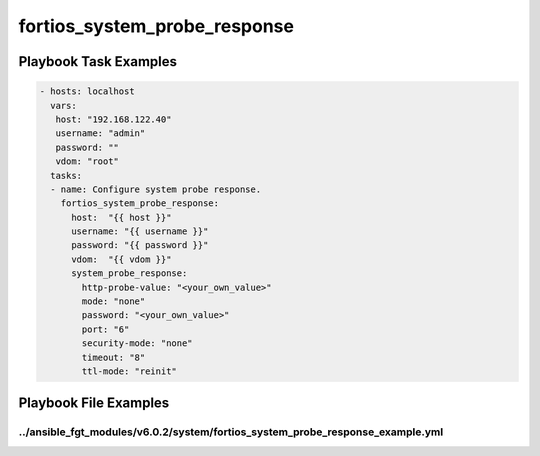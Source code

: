 =============================
fortios_system_probe_response
=============================


Playbook Task Examples
----------------------

.. code-block:: yaml

    - hosts: localhost
      vars:
       host: "192.168.122.40"
       username: "admin"
       password: ""
       vdom: "root"
      tasks:
      - name: Configure system probe response.
        fortios_system_probe_response:
          host:  "{{ host }}"
          username: "{{ username }}"
          password: "{{ password }}"
          vdom:  "{{ vdom }}"
          system_probe_response:
            http-probe-value: "<your_own_value>"
            mode: "none"
            password: "<your_own_value>"
            port: "6"
            security-mode: "none"
            timeout: "8"
            ttl-mode: "reinit"



Playbook File Examples
----------------------


../ansible_fgt_modules/v6.0.2/system/fortios_system_probe_response_example.yml
++++++++++++++++++++++++++++++++++++++++++++++++++++++++++++++++++++++++++++++

.. code-block:: yaml
            - hosts: localhost
      vars:
       host: "192.168.122.40"
       username: "admin"
       password: ""
       vdom: "root"
      tasks:
      - name: Configure system probe response.
        fortios_system_probe_response:
          host:  "{{ host }}"
          username: "{{ username }}"
          password: "{{ password }}"
          vdom:  "{{ vdom }}"
          system_probe_response:
            http-probe-value: "<your_own_value>"
            mode: "none"
            password: "<your_own_value>"
            port: "6"
            security-mode: "none"
            timeout: "8"
            ttl-mode: "reinit"




